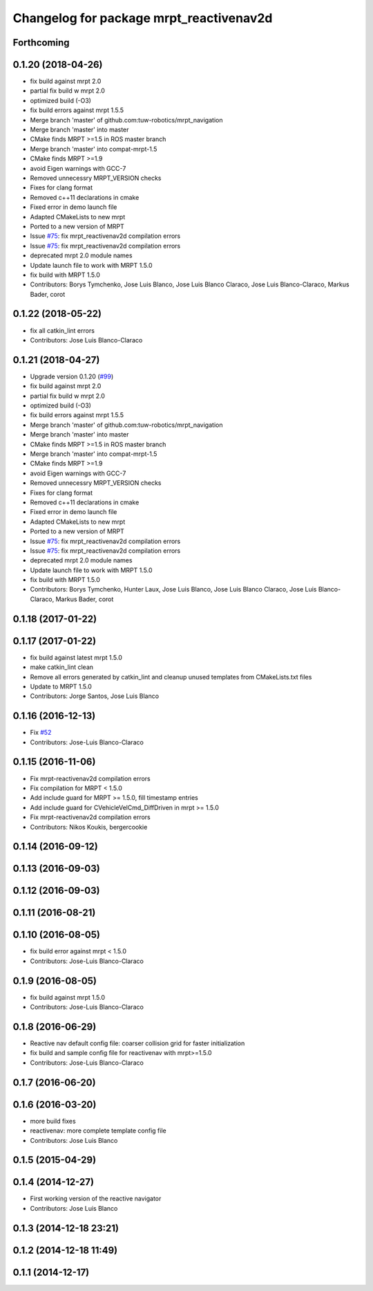 ^^^^^^^^^^^^^^^^^^^^^^^^^^^^^^^^^^^^^^^^
Changelog for package mrpt_reactivenav2d
^^^^^^^^^^^^^^^^^^^^^^^^^^^^^^^^^^^^^^^^

Forthcoming
-----------

0.1.20 (2018-04-26)
-------------------
* fix build against mrpt 2.0
* partial fix build w mrpt 2.0
* optimized build (-O3)
* fix build errors against mrpt 1.5.5
* Merge branch 'master' of github.com:tuw-robotics/mrpt_navigation
* Merge branch 'master' into master
* CMake finds MRPT >=1.5 in ROS master branch
* Merge branch 'master' into compat-mrpt-1.5
* CMake finds MRPT >=1.9
* avoid Eigen warnings with GCC-7
* Removed unnecessry MRPT_VERSION checks
* Fixes for clang format
* Removed c++11 declarations in cmake
* Fixed error in demo launch file
* Adapted CMakeLists to new mrpt
* Ported to a new version of MRPT
* Issue `#75 <https://github.com/mrpt-ros-pkg/mrpt_navigation/issues/75>`_: fix mrpt_reactivenav2d compilation errors
* Issue `#75 <https://github.com/mrpt-ros-pkg/mrpt_navigation/issues/75>`_: fix mrpt_reactivenav2d compilation errors
* deprecated mrpt 2.0 module names
* Update launch file to work with MRPT 1.5.0
* fix build with MRPT 1.5.0
* Contributors: Borys Tymchenko, Jose Luis Blanco, Jose Luis Blanco Claraco, Jose Luis Blanco-Claraco, Markus Bader, corot


0.1.22 (2018-05-22)
-------------------
* fix all catkin_lint errors
* Contributors: Jose Luis Blanco-Claraco

0.1.21 (2018-04-27)
-------------------
* Upgrade version 0.1.20 (`#99 <https://github.com/mrpt-ros-pkg/mrpt_navigation/issues/99>`_)
* fix build against mrpt 2.0
* partial fix build w mrpt 2.0
* optimized build (-O3)
* fix build errors against mrpt 1.5.5
* Merge branch 'master' of github.com:tuw-robotics/mrpt_navigation
* Merge branch 'master' into master
* CMake finds MRPT >=1.5 in ROS master branch
* Merge branch 'master' into compat-mrpt-1.5
* CMake finds MRPT >=1.9
* avoid Eigen warnings with GCC-7
* Removed unnecessry MRPT_VERSION checks
* Fixes for clang format
* Removed c++11 declarations in cmake
* Fixed error in demo launch file
* Adapted CMakeLists to new mrpt
* Ported to a new version of MRPT
* Issue `#75 <https://github.com/mrpt-ros-pkg/mrpt_navigation/issues/75>`_: fix mrpt_reactivenav2d compilation errors
* Issue `#75 <https://github.com/mrpt-ros-pkg/mrpt_navigation/issues/75>`_: fix mrpt_reactivenav2d compilation errors
* deprecated mrpt 2.0 module names
* Update launch file to work with MRPT 1.5.0
* fix build with MRPT 1.5.0
* Contributors: Borys Tymchenko, Hunter Laux, Jose Luis Blanco, Jose Luis Blanco Claraco, Jose Luis Blanco-Claraco, Markus Bader, corot

0.1.18 (2017-01-22)
-------------------

0.1.17 (2017-01-22)
-------------------
* fix build against latest mrpt 1.5.0
* make catkin_lint clean
* Remove all errors generated by catkin_lint and cleanup unused templates from CMakeLists.txt files
* Update to MRPT 1.5.0
* Contributors: Jorge Santos, Jose Luis Blanco

0.1.16 (2016-12-13)
-------------------
* Fix `#52 <https://github.com/mrpt-ros-pkg/mrpt_navigation/issues/52>`_
* Contributors: Jose-Luis Blanco-Claraco

0.1.15 (2016-11-06)
-------------------
* Fix mrpt-reactivenav2d compilation errors
* Fix compilation for MRPT < 1.5.0
* Add include guard  for MRPT >= 1.5.0, fill timestamp entries
* Add include guard for CVehicleVelCmd_DiffDriven in mrpt >= 1.5.0
* Fix mrpt-reactivenav2d compilation errors
* Contributors: Nikos Koukis, bergercookie

0.1.14 (2016-09-12)
-------------------

0.1.13 (2016-09-03)
-------------------

0.1.12 (2016-09-03)
-------------------

0.1.11 (2016-08-21)
-------------------

0.1.10 (2016-08-05)
-------------------
* fix build error against mrpt < 1.5.0
* Contributors: Jose-Luis Blanco-Claraco

0.1.9 (2016-08-05)
------------------
* fix build against mrpt 1.5.0
* Contributors: Jose-Luis Blanco-Claraco

0.1.8 (2016-06-29)
------------------
* Reactive nav default config file: coarser collision grid for faster initialization
* fix build and sample config file for reactivenav with mrpt>=1.5.0
* Contributors: Jose-Luis Blanco-Claraco

0.1.7 (2016-06-20)
------------------

0.1.6 (2016-03-20)
------------------
* more build fixes
* reactivenav: more complete template config file
* Contributors: Jose Luis Blanco

0.1.5 (2015-04-29)
------------------

0.1.4 (2014-12-27)
------------------
* First working version of the reactive navigator
* Contributors: Jose Luis Blanco

0.1.3 (2014-12-18 23:21)
------------------------

0.1.2 (2014-12-18 11:49)
------------------------

0.1.1 (2014-12-17)
------------------
